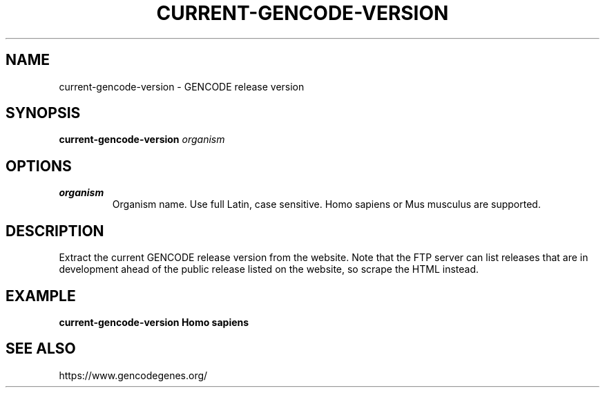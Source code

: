 .TH CURRENT-GENCODE-VERSION 1 2020-01-20 Bash
.SH NAME
current-gencode-version \-
GENCODE release version
.SH SYNOPSIS
.B current-gencode-version
.I organism
.SH OPTIONS
.TP
.B organism
Organism name.
Use full Latin, case sensitive.
Homo sapiens or Mus musculus are supported.
.SH DESCRIPTION
Extract the current GENCODE release version from the website.
Note that the FTP server can list releases that are in development ahead of the
public release listed on the website, so scrape the HTML instead.
.SH EXAMPLE
.nf
.B current-gencode-version "Homo sapiens"
.fi
.SH SEE ALSO
https://www.gencodegenes.org/
